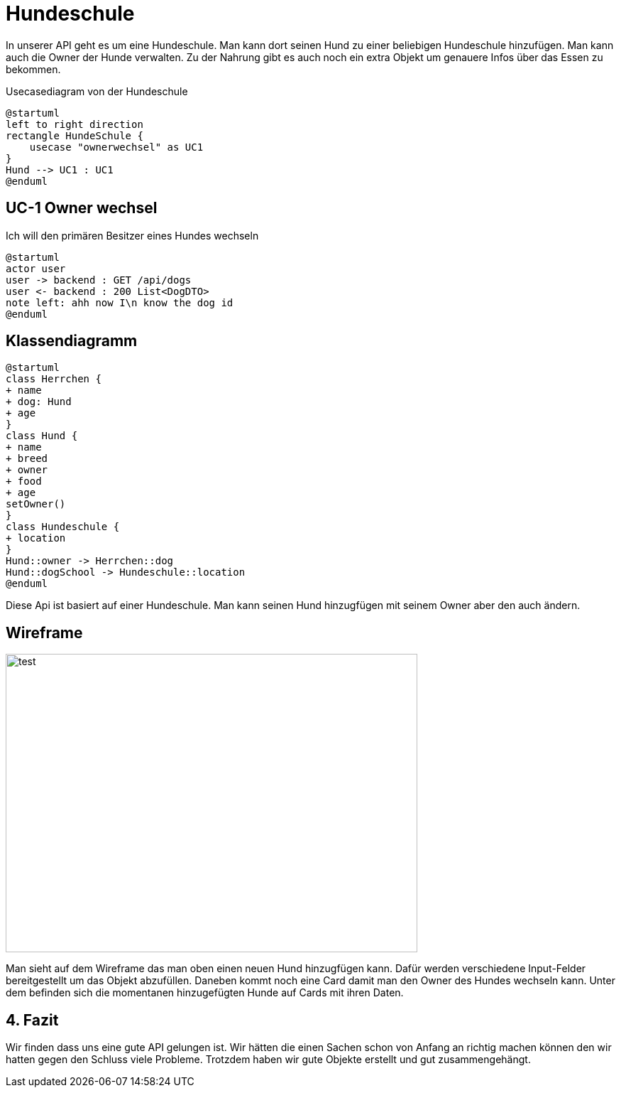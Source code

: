 = Hundeschule

In unserer API geht es um eine Hundeschule. Man kann dort seinen Hund zu einer beliebigen Hundeschule hinzufügen.
Man kann auch die Owner der Hunde verwalten. Zu der Nahrung gibt es auch noch ein extra Objekt um genauere Infos über das Essen zu bekommen.

:doctype: article
.Usecasediagram von der Hundeschule
[plantuml]
----
@startuml
left to right direction
rectangle HundeSchule {
    usecase "ownerwechsel" as UC1
}
Hund --> UC1 : UC1
@enduml
----
== UC-1 Owner wechsel
Ich will den primären Besitzer eines Hundes wechseln

[plantuml]
----
@startuml
actor user
user -> backend : GET /api/dogs
user <- backend : 200 List<DogDTO>
note left: ahh now I\n know the dog id
@enduml
----
== Klassendiagramm
[plantuml]
----
@startuml
class Herrchen {
+ name
+ dog: Hund
+ age
}
class Hund {
+ name
+ breed
+ owner
+ food
+ age
setOwner()
}
class Hundeschule {
+ location
}
Hund::owner -> Herrchen::dog
Hund::dogSchool -> Hundeschule::location
@enduml
----
Diese Api ist basiert auf einer Hundeschule. Man kann seinen Hund hinzugfügen
mit seinem Owner aber den auch ändern.

== Wireframe
image::test.jpg[test,580,420]

Man sieht auf dem Wireframe das man oben einen neuen Hund hinzugfügen kann.
Dafür werden verschiedene Input-Felder bereitgestellt um das Objekt abzufüllen.
Daneben kommt noch eine Card damit man den Owner des Hundes wechseln kann.
Unter dem befinden sich die momentanen hinzugefügten Hunde auf Cards mit ihren Daten.

== 4. Fazit
Wir finden dass uns eine gute API gelungen ist. Wir hätten die einen Sachen schon von Anfang an richtig machen können den wir hatten gegen den Schluss viele Probleme. Trotzdem haben wir gute Objekte erstellt und gut zusammengehängt.